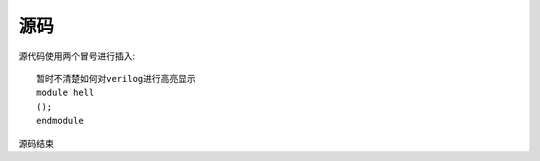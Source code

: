 ---------------
源码
---------------

源代码使用两个冒号进行插入::

    暂时不清楚如何对verilog进行高亮显示
    module hell
    ();
    endmodule

源码结束



